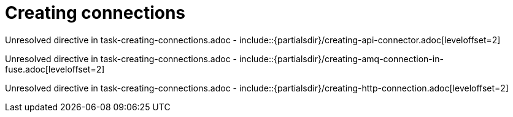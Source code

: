 // This assembly is included in the following assemblies:
//
// <List assemblies here, each on a new line>

// Save the context of the assembly that is including this one.
// This is necessary for including assemblies in assemblies.
// See also the complementary step on the last line of this file.

// Base the file name and the ID on the assembly title. For example:
// * file name: my-assembly-a.adoc
// * ID: [id='my-assembly-a']
// * Title: = My assembly A

// The ID is used as an anchor for linking to the module. Avoid changing it after the module has been published to ensure existing links are not broken.
[id='creating-connections']
// If the assembly is reused in other assemblies in a guide, include {context} in the ID: [id='a-collection-of-modules-{context}'].

= Creating connections

//If the assembly covers a task, start the title with a verb in the gerund form, such as Creating or Configuring.
:context: creating-connections
// The `context` attribute enables module reuse. Every module's ID includes {context}, which ensures that the module has a unique ID even if it is reused multiple times in a guide.


Unresolved directive in task-creating-connections.adoc - include::{partialsdir}/creating-api-connector.adoc[leveloffset=2]

Unresolved directive in task-creating-connections.adoc - include::{partialsdir}/creating-amq-connection-in-fuse.adoc[leveloffset=2]

Unresolved directive in task-creating-connections.adoc - include::{partialsdir}/creating-http-connection.adoc[leveloffset=2]


// Restore the context to what it was before this assembly.
:!context:
